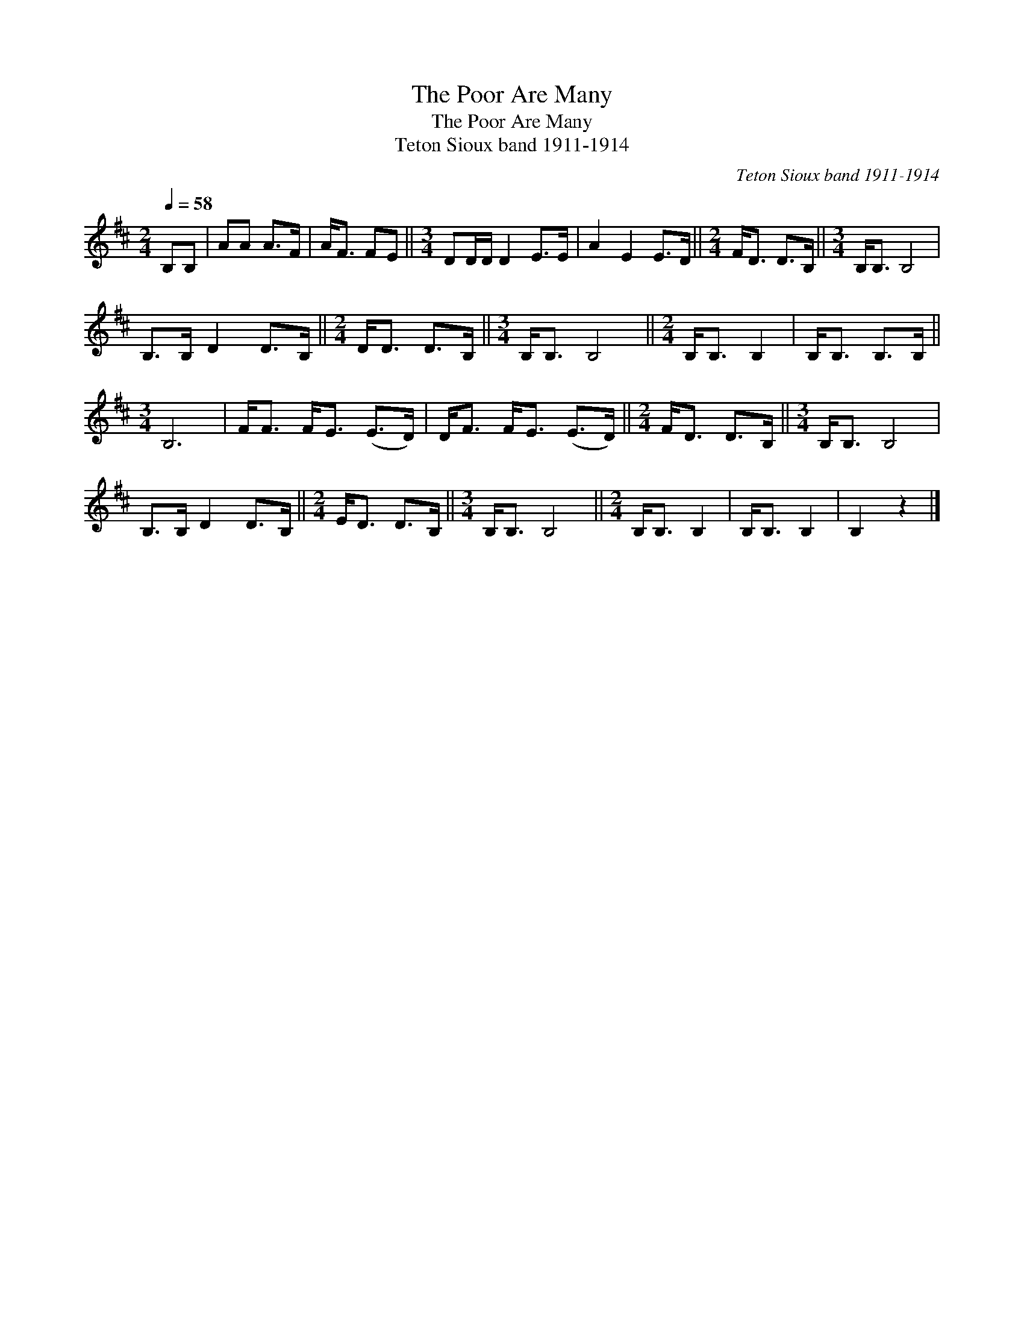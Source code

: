 X:1
T:The Poor Are Many
T:The Poor Are Many
T:Teton Sioux band 1911-1914
C:Teton Sioux band 1911-1914
L:1/8
Q:1/4=58
M:2/4
K:D
V:1 treble 
V:1
 B,B, | AA A>F | A<F FE ||[M:3/4] DD/D/ D2 E>E | A2 E2 E>D ||[M:2/4] F<D D>B, ||[M:3/4] B,<B, B,4 | %7
 B,>B, D2 D>B, ||[M:2/4] D<D D>B, ||[M:3/4] B,<B, B,4 ||[M:2/4] B,<B, B,2 | B,<B, B,>B, || %12
[M:3/4] B,6 | F<F F<E (E>D) | D<F F<E (E>D) ||[M:2/4] F<D D>B, ||[M:3/4] B,<B, B,4 | %17
 B,>B, D2 D>B, ||[M:2/4] E<D D>B, ||[M:3/4] B,<B, B,4 ||[M:2/4] B,<B, B,2 | B,<B, B,2 | B,2 z2 |] %23

